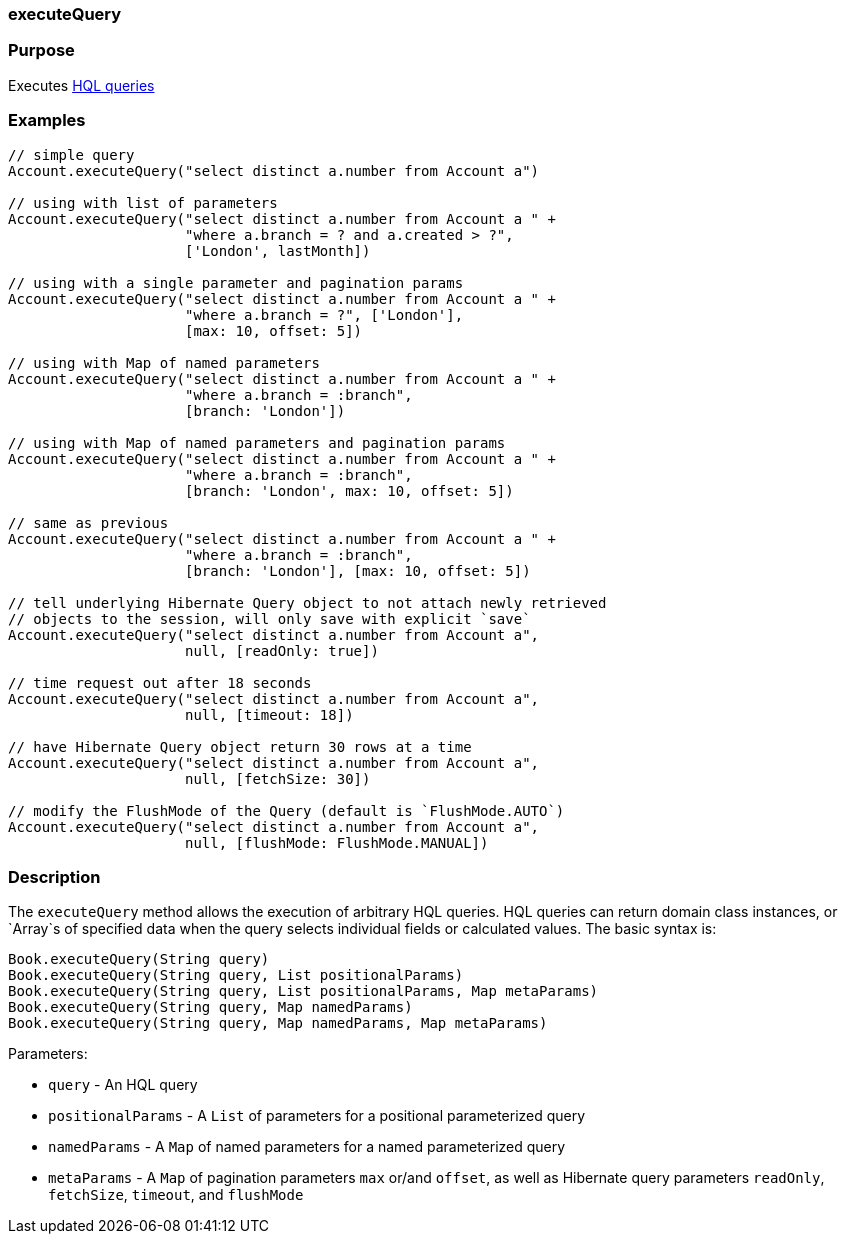 
=== executeQuery



=== Purpose


Executes <<hql,HQL queries>>


=== Examples


[source,java]
----
// simple query
Account.executeQuery("select distinct a.number from Account a")

// using with list of parameters
Account.executeQuery("select distinct a.number from Account a " +
                     "where a.branch = ? and a.created > ?",
                     ['London', lastMonth])

// using with a single parameter and pagination params
Account.executeQuery("select distinct a.number from Account a " +
                     "where a.branch = ?", ['London'],
                     [max: 10, offset: 5])

// using with Map of named parameters
Account.executeQuery("select distinct a.number from Account a " +
                     "where a.branch = :branch",
                     [branch: 'London'])

// using with Map of named parameters and pagination params
Account.executeQuery("select distinct a.number from Account a " +
                     "where a.branch = :branch",
                     [branch: 'London', max: 10, offset: 5])

// same as previous
Account.executeQuery("select distinct a.number from Account a " +
                     "where a.branch = :branch",
                     [branch: 'London'], [max: 10, offset: 5])

// tell underlying Hibernate Query object to not attach newly retrieved
// objects to the session, will only save with explicit `save`
Account.executeQuery("select distinct a.number from Account a",
                     null, [readOnly: true])

// time request out after 18 seconds
Account.executeQuery("select distinct a.number from Account a",
                     null, [timeout: 18])

// have Hibernate Query object return 30 rows at a time
Account.executeQuery("select distinct a.number from Account a",
                     null, [fetchSize: 30])

// modify the FlushMode of the Query (default is `FlushMode.AUTO`)
Account.executeQuery("select distinct a.number from Account a",
                     null, [flushMode: FlushMode.MANUAL])
----


=== Description


The `executeQuery` method allows the execution of arbitrary HQL queries. HQL queries can return domain class instances, or `Array`s of specified data when the query selects individual fields or calculated values. The basic syntax is:

[source,java]
----
Book.executeQuery(String query)
Book.executeQuery(String query, List positionalParams)
Book.executeQuery(String query, List positionalParams, Map metaParams)
Book.executeQuery(String query, Map namedParams)
Book.executeQuery(String query, Map namedParams, Map metaParams)
----

Parameters:

* `query` - An HQL query
* `positionalParams` - A `List` of parameters for a positional parameterized query
* `namedParams` - A `Map` of named parameters for a named parameterized query
* `metaParams` - A `Map` of pagination parameters `max` or/and `offset`, as well as Hibernate query parameters `readOnly`, `fetchSize`, `timeout`, and `flushMode`
